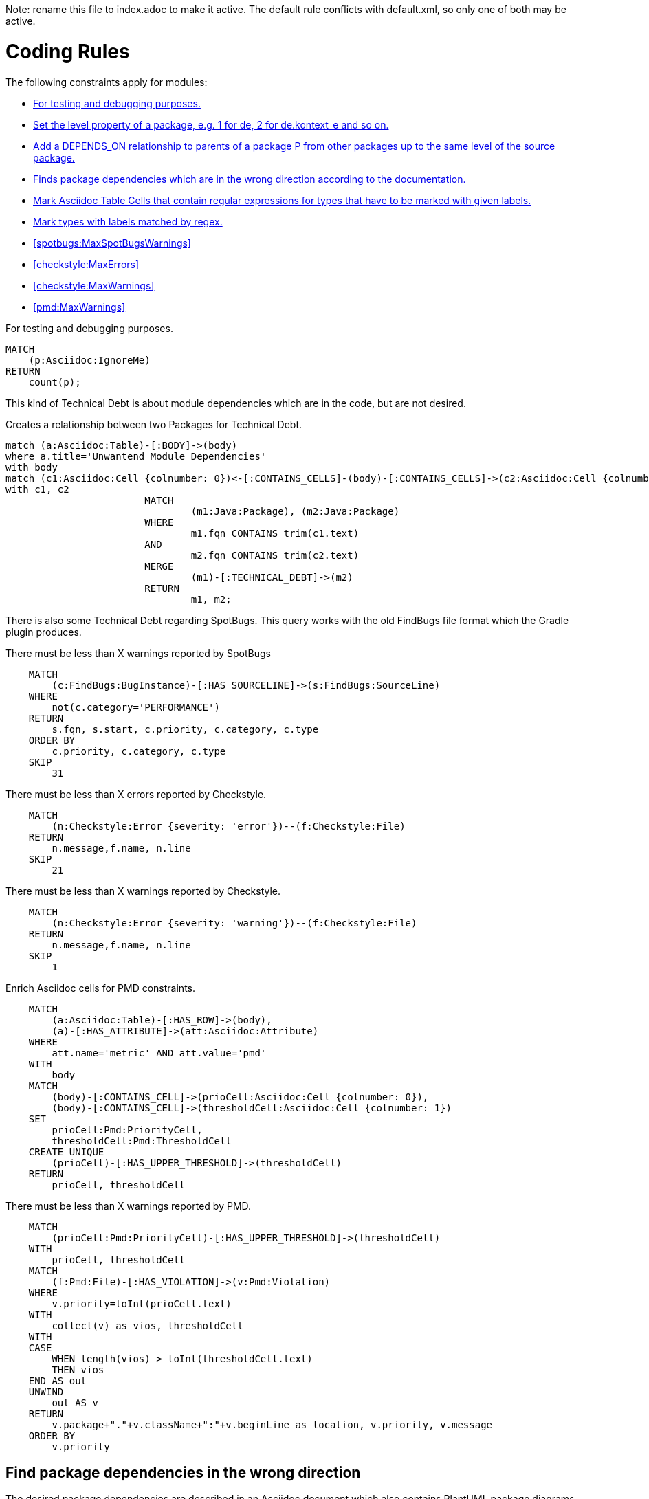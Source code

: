 Note: rename this file to index.adoc to make it active.
The default rule conflicts with default.xml, so only one of both may be active.

= Coding Rules

The following constraints apply for modules:

[[default]]
[role=group,includesConstraints="debug:rule(info),metrics:*",includesConcepts="structure:*"]
- <<debug:rule>>
- <<package:PackageLevel>>
- <<dependency:TransitivePackageDependencies>>
- <<dependency:WrongDirection>>
- <<structure:MarkAsciidocTypeRegex>>
- <<structure:LabelTypesMatchedByRegex>>
- <<spotbugs:MaxSpotBugsWarnings>>
- <<checkstyle:MaxErrors>>
- <<checkstyle:MaxWarnings>>
- <<pmd:MaxWarnings>>

[[debug:rule]]
.For testing and debugging purposes.
[source,cypher,role=constraint]
----
MATCH
    (p:Asciidoc:IgnoreMe)
RETURN
    count(p);
----

This kind of Technical Debt is about module dependencies which are in the code,
but are not desired.

[[documented:TechnicalDebt]]
.Creates a relationship between two Packages for Technical Debt.
[source,cypher,role=concept]
----
match (a:Asciidoc:Table)-[:BODY]->(body)
where a.title='Unwantend Module Dependencies'
with body
match (c1:Asciidoc:Cell {colnumber: 0})<-[:CONTAINS_CELLS]-(body)-[:CONTAINS_CELLS]->(c2:Asciidoc:Cell {colnumber: 1})
with c1, c2
			MATCH
				(m1:Java:Package), (m2:Java:Package)
			WHERE
				m1.fqn CONTAINS trim(c1.text)
			AND
				m2.fqn CONTAINS trim(c2.text)
			MERGE
				(m1)-[:TECHNICAL_DEBT]->(m2)
			RETURN
				m1, m2;

----

There is also some Technical Debt regarding SpotBugs.
This query works with the old FindBugs file format which the Gradle plugin produces.

[[metrics:MaxSpotBugsWarnings]]
.There must be less than X warnings reported by SpotBugs
[source,cypher,role=constraint]
----
    MATCH
        (c:FindBugs:BugInstance)-[:HAS_SOURCELINE]->(s:FindBugs:SourceLine)
    WHERE
        not(c.category='PERFORMANCE')
    RETURN
        s.fqn, s.start, c.priority, c.category, c.type
    ORDER BY
        c.priority, c.category, c.type
    SKIP
        31
----

[[metrics:MaxCheckstyleErrors]]
.There must be less than X errors reported by Checkstyle.
[source,cypher,role=constraint]
----
    MATCH
        (n:Checkstyle:Error {severity: 'error'})--(f:Checkstyle:File)
    RETURN
        n.message,f.name, n.line
    SKIP
        21
----

[[metrics:MaxCheckstyleWarnings]]
.There must be less than X warnings reported by Checkstyle.
[source,cypher,role=constraint]
----
    MATCH
        (n:Checkstyle:Error {severity: 'warning'})--(f:Checkstyle:File)
    RETURN
        n.message,f.name, n.line
    SKIP
        1
----

[[metrics:MarkAsciidocTypeMetric]]
.Enrich Asciidoc cells for PMD constraints.
[source,cypher,role=concept]
----
    MATCH
        (a:Asciidoc:Table)-[:HAS_ROW]->(body),
        (a)-[:HAS_ATTRIBUTE]->(att:Asciidoc:Attribute)
    WHERE
        att.name='metric' AND att.value='pmd'
    WITH
        body
    MATCH
        (body)-[:CONTAINS_CELL]->(prioCell:Asciidoc:Cell {colnumber: 0}),
        (body)-[:CONTAINS_CELL]->(thresholdCell:Asciidoc:Cell {colnumber: 1})
    SET
        prioCell:Pmd:PriorityCell,
        thresholdCell:Pmd:ThresholdCell
    CREATE UNIQUE
        (prioCell)-[:HAS_UPPER_THRESHOLD]->(thresholdCell)
    RETURN
        prioCell, thresholdCell
----

[[metrics:MaxPmdWarnings]]
.There must be less than X warnings reported by PMD.
[source,cypher,role=constraint,requiresConcepts="metrics:MarkAsciidocTypeMetric"]
----
    MATCH
        (prioCell:Pmd:PriorityCell)-[:HAS_UPPER_THRESHOLD]->(thresholdCell)
    WITH
        prioCell, thresholdCell
    MATCH
        (f:Pmd:File)-[:HAS_VIOLATION]->(v:Pmd:Violation)
    WHERE
        v.priority=toInt(prioCell.text)
    WITH
        collect(v) as vios, thresholdCell
    WITH
    CASE
        WHEN length(vios) > toInt(thresholdCell.text)
        THEN vios
    END AS out
    UNWIND
        out AS v
    RETURN
        v.package+"."+v.className+":"+v.beginLine as location, v.priority, v.message
    ORDER BY
        v.priority
----


== Find package dependencies in the wrong direction

The desired package dependencies are described in an Asciidoc document
which also contains PlantUML package diagrams. These diagrams were
imported into the jQAssistant database. The following Concepts and
Constraints were neede to find dependencies in the wrong direction.

[[package:PackageLevel]]
.Set the level property of a package, e.g. 1 for de, 2 for de.kontext_e and so on.
[source,cypher,role=concept,requiresConcepts="dependency:Package"]
----
MATCH
    (p:Java:Package)
WITH
    SPLIT(p.fqn,".") AS splitted, p
SET
    p.level=SIZE(splitted)
RETURN
    splitted, SIZE(splitted);
----

[[dependency:TransitivePackageDependencies]]
.Add a DEPENDS_ON relationship to parents of a package P from other packages up to the same level of the source package.
[source,cypher,role=concept,requiresConcepts="package:PackageLevel"]
----
MATCH
    (p:Java:Package)-[:DEPENDS_ON]->(p2:Java:Package),
    (parent:Java:Package)-[:CONTAINS*]->(p2:Java:Package)
WHERE
    p.level <= parent.level
CREATE UNIQUE
    (p)-[:DEPENDS_ON]->(parent)
RETURN
    p.fqn, parent.fqn;
----

[[dependency:WrongDirection]]
.Finds package dependencies which are in the wrong direction according to the documentation.
[source,cypher,role=constraint,requiresConcepts="dependency:TransitivePackageDependencies",severity=critical]
----
MATCH
    (p1:PlantUml:Package)-[:MAY_DEPEND_ON]->(p2:PlantUml:Package),
    (p3:Java:Package)-[:DEPENDS_ON]->(p4:Java:Package)
WHERE
    p1.fqn = p4.fqn
    AND p2.fqn = p3.fqn
RETURN
    p3.fqn + "-->" + p4.fqn AS WrongDirection;
----

== Enhance Graph with design information from Architecture Documentation

[[structure:MarkAsciidocTypeRegex]]
[source,cypher,role=concept]
.Mark Asciidoc Table Cells that contain regular expressions for types that have to be marked with given labels.
----
    MATCH
        (a:Asciidoc:Table)-[:HAS_ROW]->(body),
        (a)-[:HAS_ATTRIBUTE]->(att:Asciidoc:Attribute)
    WHERE
        att.name='label' AND att.value='Pattern'
    WITH
        body
    MATCH
        (body)-[:CONTAINS_CELL]->(regexCell:Asciidoc:Cell {colnumber: 0}),
        (body)-[:CONTAINS_CELL]->(labelCell:Asciidoc:Cell {colnumber: 1})
    SET
        regexCell:RegularExpressionCell,
        labelCell:LabelCell
    CREATE UNIQUE
        (regexCell)-[:REGEX_FOR_LABEL]->(labelCell)
    RETURN
        regexCell, labelCell
----


[[structure:LabelTypesMatchedByRegex]]
[source,js,role=concept,requiresConcepts="structure:MarkAsciidocTypeRegex"]
.Mark types with labels matched by regex.
----
    // Define the columns returned by the constraint
    var columnNames = java.util.Arrays.asList("Type");
    // Define the list of rows returned by the constraint
    var rows = new java.util.ArrayList();

    var result = store.executeQuery("    MATCH\n" +
                                                       "        (type:Type),\n" +
                                                       "        (regexCell:RegularExpressionCell)-[:REGEX_FOR_LABEL]->(labelCell:LabelCell)\n" +
                                                       "    WHERE\n" +
                                                       "        type.fqn =~ regexCell.text\n" +
                                                       "    RETURN\n" +
                                                       "        type, labelCell.text as label\n").iterator();

    while(result.hasNext()) {
        var next = result.next();
        var node = next.get("type", Java.type("com.buschmais.xo.api.CompositeObject").class).getDelegate();
        var label = next.get("label", java.lang.String.class);
        node.addLabel(new com.buschmais.xo.neo4j.embedded.impl.model.EmbeddedLabel(label));
        var resultRow = new java.util.HashMap();
        resultRow.put("Class", node);
        rows.add(resultRow);
    }

    // Return the result
    var status = com.buschmais.jqassistant.core.analysis.api.Result.Status.SUCCESS;
    new com.buschmais.jqassistant.core.analysis.api.Result(rule, status, severity, columnNames, rows);
----

